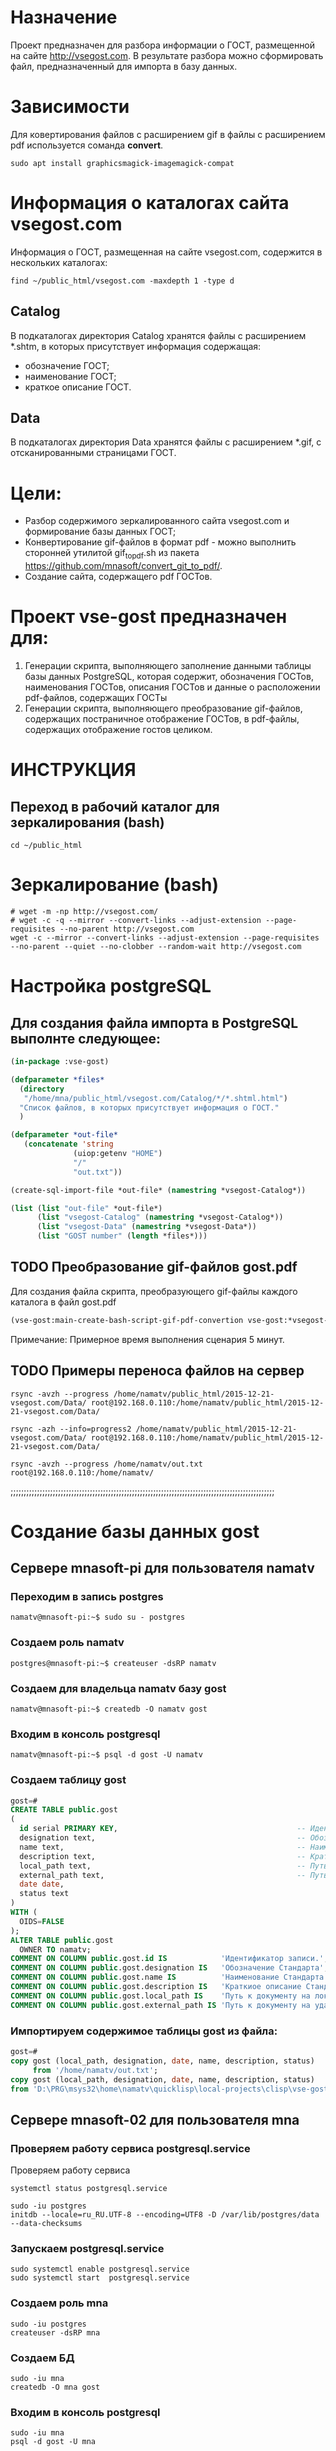 
* Назначение
Проект предназначен для разбора информации о ГОСТ, размещенной на
сайте [[http://vsegost.com]]. В результате разбора можно сформировать
файл, предназначенный для импорта в базу данных.

* Зависимости
Для ковертирования файлов с расширением gif в файлы с расширением pdf
используется соманда *convert*.
#+begin_src shell
sudo apt install graphicsmagick-imagemagick-compat
#+end_src

* Информация о каталогах сайта vsegost.com
Информация о ГОСТ, размещенная на сайте vsegost.com, содержится в
нескольких каталогах:
#+begin_src shell
  find ~/public_html/vsegost.com -maxdepth 1 -type d
#+end_src

#+RESULTS:
| /home/mna/public_html/vsegost.com             |
| /home/mna/public_html/vsegost.com/js          |
| /home/mna/public_html/vsegost.com/Data        |
| /home/mna/public_html/vsegost.com/Catalog     |
| /home/mna/public_html/vsegost.com/icons       |
| /home/mna/public_html/vsegost.com/Categories  |
| /home/mna/public_html/vsegost.com/DataTN      |
| /home/mna/public_html/vsegost.com/css         |
| /home/mna/public_html/vsegost.com/NCategories |

** Catalog
В подкаталогах директория Catalog хранятся файлы с расширением *.shtm,
в которых присутствует информация содержащая:
- обозначение ГОСТ;
- наименование ГОСТ;
- краткое описание ГОСТ.

** Data
В подкаталогах директория Data хранятся файлы с расширением *.gif, с
отсканированными страницами ГОСТ.

* Цели:
- Разбор содержимого зеркалированного сайта vsegost.com и формирование
  базы данных ГОСТ;
- Конвертирование gif-файлов в формат pdf - можно выполнить сторонней
  утилитой gif_to_pdf.sh из пакета
  [[https://github.com/mnasoft/convert_git_to_pdf/]].
- Создание сайта, содержащего pdf ГОСТов.

* Проект vse-gost предназначен для:
1. Генерации скрипта, выполняющего заполнение данными таблицы базы
   данных PostgreSQL, которая содержит, обозначения ГОСТов,
   наименования ГОСТов, описания ГОСТов и данные о расположении
   pdf-файлов, содержащих ГОСТы
2. Генерации скрипта, выполняющего преобразование gif-файлов,
   содержащих постраничное отображение ГОСТов, в pdf-файлы, содержащих
   отображение гостов целиком.

* ИНСТРУКЦИЯ

** Переход в рабочий каталог для зеркалирования (bash)
#+begin_src shell
cd ~/public_html
#+end_src

* Зеркалирование (bash)
#+begin_src shell
  # wget -m -np http://vsegost.com/
  # wget -c -q --mirror --convert-links --adjust-extension --page-requisites --no-parent http://vsegost.com
  wget -с --mirror --convert-links --adjust-extension --page-requisites --no-parent --quiet --no-clobber --random-wait http://vsegost.com
#+end_src

* Настройка postgreSQL

** Для создания файла импорта в PostgreSQL выполнте следующее:
   
#+begin_src lisp
  (in-package :vse-gost)

  (defparameter *files*
    (directory
     "/home/mna/public_html/vsegost.com/Catalog/*/*.shtml.html")
    "Список файлов, в которых присутствует информация о ГОСТ."
    )

  (defparameter *out-file*
     (concatenate 'string
                (uiop:getenv "HOME")
                "/"
                "out.txt"))

  (create-sql-import-file *out-file* (namestring *vsegost-Catalog*))

  (list (list "out-file" *out-file*)
        (list "vsegost-Catalog" (namestring *vsegost-Catalog*))
        (list "vsegost-Data" (namestring *vsegost-Data*))
        (list "GOST number" (length *files*)))
#+end_src

#+RESULTS:
| out-file        | /home/mna/out.txt                          |
| vsegost-Catalog | /home/mna/public_html/vsegost.com/Catalog/ |
| vsegost-Data    | /home/mna/public_html/vsegost.com/Data/    |
| GOST number     | 48371                                      |

** TODO Преобразование gif-файлов gost.pdf

Для создания файла скрипта, преобразующего gif-файлы каждого каталога
в файл gost.pdf

#+begin_src lisp
(vse-gost:main-create-bash-script-gif-pdf-convertion vse-gost:*vsegost-Data*)
#+end_src
Примечание: Примерное время выполнения сценария 5 минут.

** TODO Примеры переноса файлов на сервер
#+begin_src shell
rsync -avzh --progress /home/namatv/public_html/2015-12-21-vsegost.com/Data/ root@192.168.0.110:/home/namatv/public_html/2015-12-21-vsegost.com/Data/

rsync -azh --info=progress2 /home/namatv/public_html/2015-12-21-vsegost.com/Data/ root@192.168.0.110:/home/namatv/public_html/2015-12-21-vsegost.com/Data/

rsync -avzh --progress /home/namatv/out.txt root@192.168.0.110:/home/namatv/
#+end_src

;;;;;;;;;;;;;;;;;;;;;;;;;;;;;;;;;;;;;;;;;;;;;;;;;;;;;;;;;;;;;;;;;;;;;;;;;;;;;;;;;;;;;;;;;;;;;;;;;;;;

* Создание базы данных gost
** Сервере mnasoft-pi для пользователя namatv
*** Переходим в запись postgres
#+begin_src shell
namatv@mnasoft-pi:~$ sudo su - postgres
#+end_src

*** Создаем роль namatv
#+begin_src shell
  postgres@mnasoft-pi:~$ createuser -dsRP namatv
#+end_src

*** Создаем для владельца namatv базу gost
#+begin_src shell   
namatv@mnasoft-pi:~$ createdb -O namatv gost
#+end_src

*** Входим в консоль postgresql
#+begin_src shell 
namatv@mnasoft-pi:~$ psql -d gost -U namatv
#+end_src

*** Создаем таблицу gost
#+begin_src sql
gost=# 
CREATE TABLE public.gost
(
  id serial PRIMARY KEY,                                        -- Идентификатор записи
  designation text,                                             -- Обозначение Стандарта.
  name text,                                                    -- Наименование Стандарта.
  description text,                                             -- Краткиое описание Стандарта
  local_path text,                                              -- Путь к документу на локальном сервере.
  external_path text,                                           -- Путь к документу на удалённом сервере.
  date date,
  status text
)
WITH (
  OIDS=FALSE
);
ALTER TABLE public.gost
  OWNER TO namatv;
COMMENT ON COLUMN public.gost.id IS            'Идентификатор записи.';
COMMENT ON COLUMN public.gost.designation IS   'Обозначение Стандарта';
COMMENT ON COLUMN public.gost.name IS          'Наименование Стандарта';
COMMENT ON COLUMN public.gost.description IS   'Краткиое описание Стандарта';
COMMENT ON COLUMN public.gost.local_path IS    'Путь к документу на локальном сервере.';
COMMENT ON COLUMN public.gost.external_path IS 'Путь к документу на удалённом сервере.';
#+end_src
*** Импортируем содержимое таблицы gost из файла:
#+begin_src sql   
  gost=# 
  copy gost (local_path, designation, date, name, description, status)
       from '/home/namatv/out.txt';
  copy gost (local_path, designation, date, name, description, status)
  from 'D:\PRG\msys32\home\namatv\quicklisp\local-projects\clisp\vse-gost\out_1.txt';
#+end_src
** Сервере mnasoft-02 для пользователя mna

*** Проверяем работу сервиса postgresql.service
Проверяем работу сервиса

#+begin_src shell
  systemctl status postgresql.service
#+end_src

#+begin_src shell
  sudo -iu postgres
  initdb --locale=ru_RU.UTF-8 --encoding=UTF8 -D /var/lib/postgres/data --data-checksums
#+end_src

*** Запускаем postgresql.service

#+begin_src shell
  sudo systemctl enable postgresql.service
  sudo systemctl start  postgresql.service
#+end_src

*** Создаем роль mna
#+begin_src shell
  sudo -iu postgres
  createuser -dsRP mna 
#+end_src

*** Создаем БД

#+begin_src shell
  sudo -iu mna
  createdb -O mna gost
#+end_src

*** Входим в консоль postgresql
#+begin_src shell
  sudo -iu mna
  psql -d gost -U mna
#+end_src

*** Создаем таблицу gost
В базе данных gost создаем таблицу gost.

Примечание: поле external_path - удалено. 

#+begin_src sql
  CREATE TABLE public.gost
  (
    id serial PRIMARY KEY,  -- Идентификатор записи;
    designation text,       -- Обозначение Стандарта;
    name text,              -- Наименование Стандарта;
    description text,       -- Краткиое описание Стандарт;
    local_path text,        -- Путь к документу на локальном сервере;
    date date,              -- Дата;
    status text             -- Дествует или нет.
  )
  WITH (
    OIDS=FALSE
  );

  ALTER TABLE public.gost OWNER TO mna;

  COMMENT ON COLUMN public.gost.id IS            'Идентификатор записи.';

  COMMENT ON COLUMN public.gost.designation IS   'Обозначение Стандарта';

  COMMENT ON COLUMN public.gost.name IS          'Наименование Стандарта';

  COMMENT ON COLUMN public.gost.description IS   'Краткиое описание Стандарта';

  COMMENT ON COLUMN public.gost.local_path IS    'Путь к документу на локальном сервере';
#+end_src

*** Импортируем содержимое таблицы gost из файла:

#+begin_src sql   
  \copy gost (local_path, designation, date, name, description, status)
  from '/home/mna/out.txt';       
#+end_src


* Запуск веб на удаленном сервере
